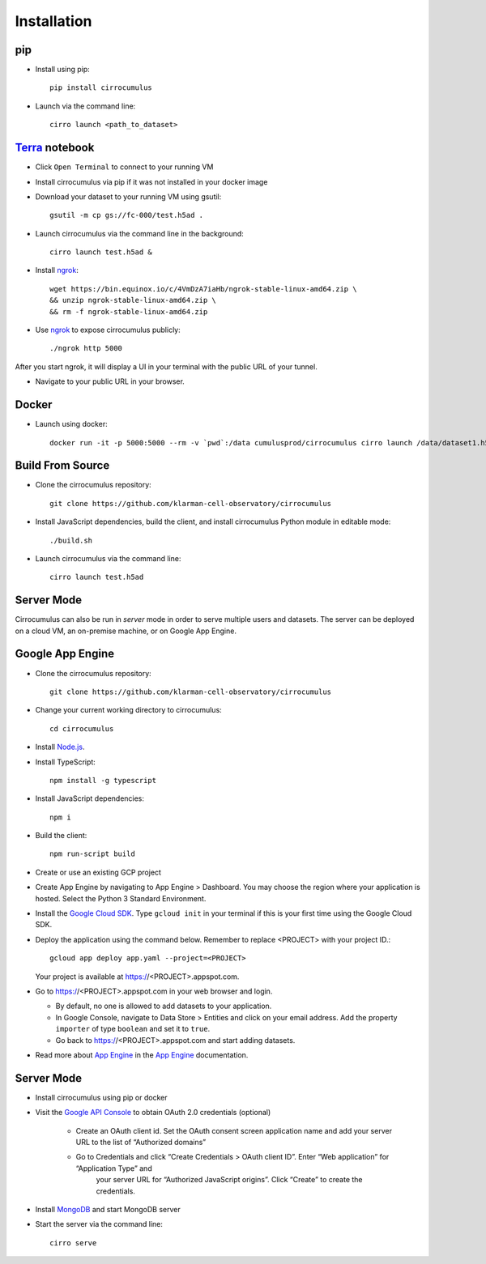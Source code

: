 Installation
-------------

pip
^^^^^

- Install using pip::

    pip install cirrocumulus

-  Launch via the command line::

    cirro launch <path_to_dataset>


Terra_ notebook
^^^^^^^^^^^^^^^^
- Click ``Open Terminal`` to connect to your running VM
- Install cirrocumulus via pip if it was not installed in your docker image
- Download your dataset to your running VM using gsutil::

    gsutil -m cp gs://fc-000/test.h5ad .

- Launch cirrocumulus via the command line in the background::

    cirro launch test.h5ad &

- Install ngrok_::

    wget https://bin.equinox.io/c/4VmDzA7iaHb/ngrok-stable-linux-amd64.zip \
    && unzip ngrok-stable-linux-amd64.zip \
    && rm -f ngrok-stable-linux-amd64.zip

- Use ngrok_ to expose cirrocumulus publicly::

    ./ngrok http 5000

After you start ngrok, it will display a UI in your terminal with the public URL of your tunnel.

- Navigate to your public URL in your browser.

Docker
^^^^^^^^

- Launch using docker::

    docker run -it -p 5000:5000 --rm -v `pwd`:/data cumulusprod/cirrocumulus cirro launch /data/dataset1.h5ad --host 0.0.0.0




Build From Source
^^^^^^^^^^^^^^^^^^^^^^^^^^^^

- Clone the cirrocumulus repository::

    git clone https://github.com/klarman-cell-observatory/cirrocumulus


-  Install JavaScript dependencies, build the client, and install cirrocumulus Python module in editable mode::

    ./build.sh

- Launch cirrocumulus via the command line::

    cirro launch test.h5ad

Server Mode
^^^^^^^^^^^^^^

Cirrocumulus can also be run in `server` mode in order to serve multiple users and datasets.
The server can be deployed on a cloud VM, an on-premise machine, or on Google App Engine.


Google App Engine
^^^^^^^^^^^^^^^^^^^

-  Clone the cirrocumulus repository::

    git clone https://github.com/klarman-cell-observatory/cirrocumulus

-  Change your current working directory to cirrocumulus::

    cd cirrocumulus

-  Install `Node.js`_.

-  Install TypeScript::

    npm install -g typescript

-  Install JavaScript dependencies::

    npm i


-  Build the client::

    npm run-script build

-  Create or use an existing GCP project

-  Create App Engine by navigating to App Engine > Dashboard. You may
   choose the region where your application is hosted. Select the Python
   3 Standard Environment.
-  Install the `Google Cloud SDK`_. Type ``gcloud init`` in your terminal if this is your
   first time using the Google Cloud SDK.
-  Deploy the application using the command below. Remember to replace
   <PROJECT> with your project ID.::

    gcloud app deploy app.yaml --project=<PROJECT>

   Your project is available at https://<PROJECT>.appspot.com.

-  Go to https://<PROJECT>.appspot.com in your web browser and login.

   -  By default, no one is allowed to add datasets to your application.
   -  In Google Console, navigate to Data Store > Entities and click on
      your email address. Add the property ``importer`` of type ``boolean``
      and set it to ``true``.
   -  Go back to https://<PROJECT>.appspot.com and start adding datasets.

-  Read more about `App Engine`_ in the `App Engine`_ documentation.



Server Mode
^^^^^^^^^^^^^

- Install cirrocumulus using pip or docker

- Visit the `Google API Console`_ to obtain OAuth 2.0 credentials (optional)

    -  Create an OAuth client id. Set the OAuth consent screen application name and add your server URL to the list of “Authorized domains”
    -  Go to Credentials and click “Create Credentials > OAuth client ID”. Enter “Web application” for “Application Type” and
        your server URL for “Authorized JavaScript origins”. Click “Create” to create the credentials.

-  Install MongoDB_ and start MongoDB server

-  Start the server via the command line::

    cirro serve

.. _Google Cloud SDK: https://cloud.google.com/sdk/install
.. _App Engine: https://cloud.google.com/appengine/docs/
.. _Node.js: https://nodejs.org/
.. _ngrok: https://ngrok.com/
.. _Terra: https://app.terra.bio/
.. _MongoDB: https://www.mongodb.com/
.. _Google API Console: https://console.developers.google.com/